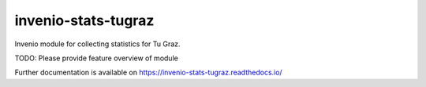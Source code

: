 ..
    Copyright (C) 2024 Graz University of Technology.

    invenio-stats-tugraz is free software; you can redistribute it
    and/or modify it under the terms of the MIT License; see LICENSE file for
    more details.

===========================
 invenio-stats-tugraz
===========================

.. image:: https://github.com/tu-graz-library/invenio-stats-tugraz/workflows/CI/badge.svg
        :target: https://github.com/tu-graz-library/invenio-stats-tugraz/actions?query=workflow%3ACI

.. image:: https://img.shields.io/github/tag/tu-graz-library/invenio-stats-tugraz.svg
        :target: https://github.com/tu-graz-library/invenio-stats-tugraz/releases

.. image:: https://img.shields.io/pypi/dm/invenio-stats-tugraz.svg
        :target: https://pypi.python.org/pypi/invenio-stats-tugraz

.. image:: https://img.shields.io/github/license/tu-graz-library/invenio-stats-tugraz.svg
        :target: https://github.com/tu-graz-library/invenio-stats-tugraz/blob/master/LICENSE

Invenio module for collecting statistics for Tu Graz.

TODO: Please provide feature overview of module

Further documentation is available on
https://invenio-stats-tugraz.readthedocs.io/
